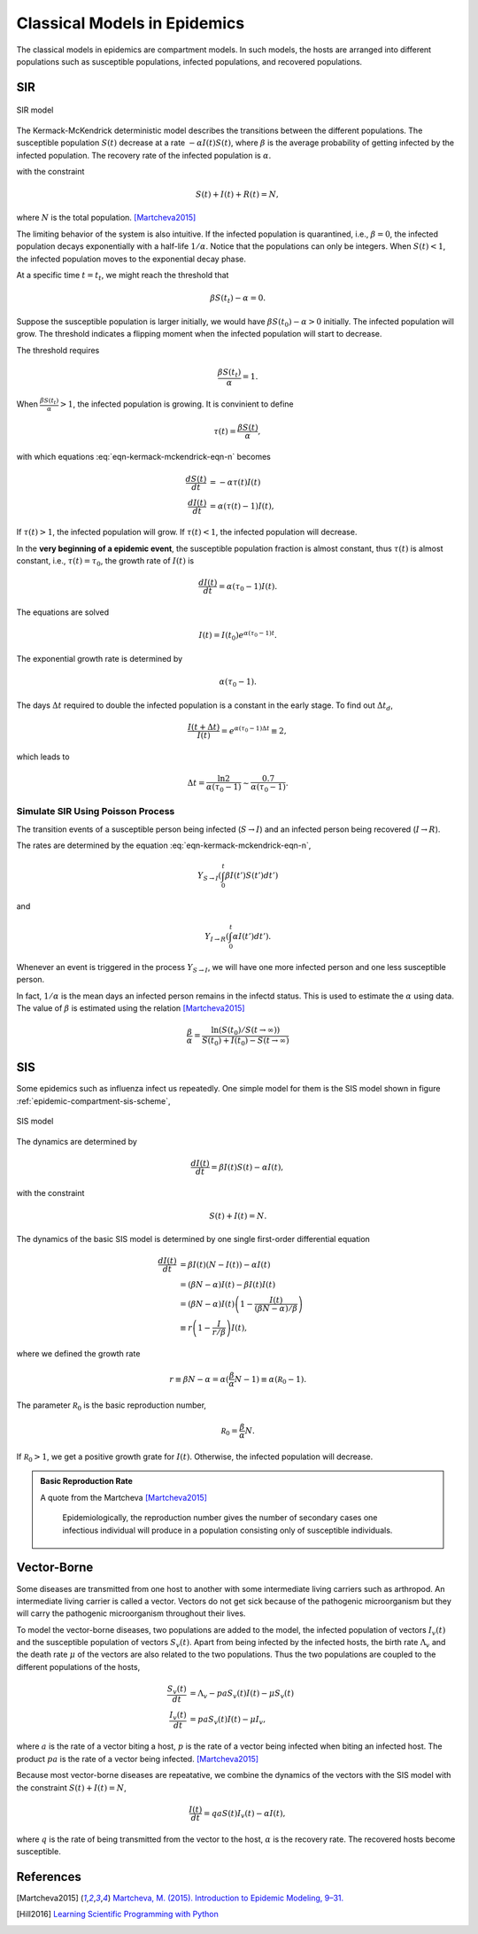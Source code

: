 .. role:: highlit

Classical Models in Epidemics
==================================

The classical models in epidemics are compartment models. In such models, the hosts are arranged into different populations such as susceptible populations, infected populations, and recovered populations.


SIR
-------------------

.. figure:: assets/sir.png
   :align: center

   SIR model

The Kermack-McKendrick deterministic model describes the transitions between the different populations. The susceptible population :math:`S(t)` decrease at a rate :math:`-\alpha I(t) S(t)`, where :math:`\beta` is the average probability of getting infected by the infected population. The recovery rate of the infected population is :math:`\alpha`.

.. math::
   \frac{dS(t)}{dt} &= -\beta I(t) S(t) \\
   \frac{dI(t)}{dt} &= \beta S(t) I(t) - \alpha I(t),
   :label: eqn-kermack-mckendrick-eqn-n

with the constraint

.. math::
   S(t) + I(t) + R(t) = N,

where :math:`N` is the total population. [Martcheva2015]_

The limiting behavior of the system is also intuitive. If the infected population is quarantined, i.e., :math:`\beta=0`, the infected population decays exponentially with a half-life :math:`1/\alpha`. Notice that the populations can only be integers. When :math:`S(t)<1`, the infected population moves to the exponential decay phase.

At a specific time :math:`t=t_t`, we might reach the threshold that

.. math::
   \beta S(t_t) - \alpha = 0.

Suppose the susceptible population is larger initially, we would have :math:`\beta S(t_0) - \alpha > 0` initially. The infected population will grow. The threshold indicates a flipping moment when the infected population will start to decrease.

The threshold requires

.. math::
   \frac{\beta S(t_t)}{\alpha} = 1.

When :math:`\frac{\beta S(t_t)}{\alpha}>1`, the infected population is growing. It is convinient to define

.. math::
   \tau(t) = \frac{\beta S(t)}{\alpha},

with which equations :eq:`eqn-kermack-mckendrick-eqn-n` becomes

.. math::
   \frac{dS(t)}{dt} &= - \alpha \tau(t) I(t)  \\
   \frac{dI(t)}{dt} &= \alpha (\tau(t) - 1) I(t),

If :math:`\tau(t)>1`, the infected population will grow. If :math:`\tau(t)<1`, the infected population will decrease.

In the **very beginning of a epidemic event**, the susceptible population fraction is almost constant, thus :math:`\tau(t)` is almost constant, i.e., :math:`\tau(t) = \tau_0`, the growth rate of :math:`I(t)` is

.. math::
   \frac{dI(t)}{dt} = \alpha (\tau_0 - 1) I(t).

The equations are solved

.. math::
   I(t) = I(t_0) e^{\alpha (\tau_0 - 1) t}.

The exponential growth rate is determined by

.. math::
   \alpha (\tau_0 - 1).

The days :math:`\Delta t` required to double the infected population is a constant in the early stage. To find out :math:`\Delta t_d`,

.. math::
   \frac{I(t+\Delta t)}{I(t)} = e^{\alpha (\tau_0 - 1) \Delta t} \equiv 2,

which leads to

.. math::
   \Delta t = \frac{\ln 2}{\alpha(\tau_0 -1)} \sim \frac{0.7}{\alpha(\tau_0 -1)} .




Simulate SIR Using Poisson Process
~~~~~~~~~~~~~~~~~~~~~~~~~~~~~~~~~~~~~

The transition events of a susceptible person being infected (:math:`S\to I`) and an infected person being recovered (:math:`I\to R`).

The rates are determined by the equation :eq:`eqn-kermack-mckendrick-eqn-n`,

.. math::
   Y_{S\to I}\left(\int_0^t \beta I(t') S(t') dt' \right)

and

.. math::
   Y_{I\to R}\left( \int_0^t \alpha I(t') dt' \right).

Whenever an event is triggered in the process :math:`Y_{S\to I}`, we will have one more infected person and one less susceptible person.

In fact, :math:`1/\alpha` is the mean days an infected person remains in the infectd status. This is used to estimate the :math:`\alpha` using data. The value of :math:`\beta` is estimated using the relation [Martcheva2015]_

.. math::
   \frac{\beta}{\alpha} = \frac{\ln (S(t_0)/S(t\to\infty))}{S(t_0) + I(t_0) - S(t\to\infty) }


SIS
-------------------

Some epidemics such as influenza infect us repeatedly. One simple model for them is the SIS model shown in figure :ref:`epidemic-compartment-sis-scheme`,

.. _epidemic-compartment-sis-scheme:
.. figure:: assets/sis.png
   :align: center

   SIS model

The dynamics are determined by

.. math::
   \frac{dI(t)}{dt} = \beta I(t) S(t) - \alpha I(t),

with the constraint

.. math::
   S(t) + I(t) = N.

The dynamics of the basic SIS model is determined by one single first-order differential equation

.. math::
   \frac{dI(t)}{dt} &= \beta I(t) (N - I(t)) - \alpha I(t) \\
   &= (\beta N - \alpha )I(t) - \beta I(t) I(t) \\
   &= (\beta N - \alpha )I(t) \left( 1 - \frac{I(t)}{(\beta N - \alpha)/\beta} \right) \\
   &\equiv r \left(1 - \frac{I}{r/\beta}\right) I(t),

where we defined the :highlit:`growth rate`

.. math::
   r \equiv \beta N - \alpha = \alpha(\frac{\beta}{\alpha} N - 1) \equiv \alpha (\mathscr R_0 - 1).

The parameter :math:`\mathscr R_0` is the :highlit:`basic reproduction number`,

.. math::
   \mathscr R_0 = \frac{\beta}{\alpha} N .

If :math:`\mathscr R_0 > 1`, we get a positive growth grate for :math:`I(t)`. Otherwise, the infected population will decrease.

.. admonition:: Basic Reproduction Rate
   :class: note

   A quote from the Martcheva [Martcheva2015]_

      Epidemiologically, the reproduction number gives the number of secondary cases one infectious individual will produce in a population consisting only of susceptible individuals.



Vector-Borne
----------------------------

Some diseases are transmitted from one host to another with some intermediate living carriers such as arthropod. An intermediate living carrier is called a :highlit:`vector`. Vectors do not get sick because of the pathogenic microorganism but they will carry the pathogenic microorganism throughout their lives.

To model the vector-borne diseases, two populations are added to the model, the infected population of vectors :math:`I_v(t)` and the susceptible population of vectors :math:`S_v(t)`. Apart from being infected by the infected hosts, the birth rate :math:`\Lambda_v` and the death rate :math:`\mu` of the vectors are also related to the two populations. Thus the two populations are coupled to the different populations of the hosts,

.. math::
   \frac{S_v(t)}{dt} &= \Lambda_v - p a S_v(t) I(t) -\mu S_v(t) \\
   \frac{I_v(t)}{dt} &= p a S_v(t) I(t) - \mu I_v,

where :math:`a` is the rate of a vector biting a host, :math:`p` is the rate of a vector being infected when biting an infected host. The product :math:`pa` is the rate of a vector being infected. [Martcheva2015]_

Because most vector-borne diseases are repeatative, we combine the dynamics of the vectors with the SIS model with the constraint :math:`S(t) + I(t) = N`,

.. math::
   \frac{I(t)}{dt} = qa S(t) I_v(t) -\alpha I(t),

where :math:`q` is the rate of being transmitted from the vector to the host, :math:`\alpha` is the recovery rate. The recovered hosts become susceptible.








References
--------------

.. [Martcheva2015] `Martcheva, M. (2015). Introduction to Epidemic Modeling, 9–31. <https://doi.org/10.1007/978-1-4899-7612-3_2>`_
.. [Hill2016] `Learning Scientific Programming with Python <https://scipython.com/book/chapter-8-scipy/additional-examples/the-sir-epidemic-model/>`_